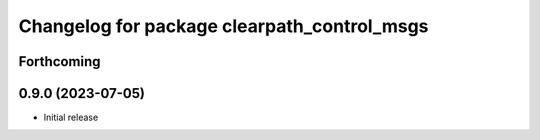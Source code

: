 ^^^^^^^^^^^^^^^^^^^^^^^^^^^^^^^^^^^^^^
Changelog for package clearpath_control_msgs
^^^^^^^^^^^^^^^^^^^^^^^^^^^^^^^^^^^^^^

Forthcoming
-----------

0.9.0 (2023-07-05)
------------------
* Initial release
